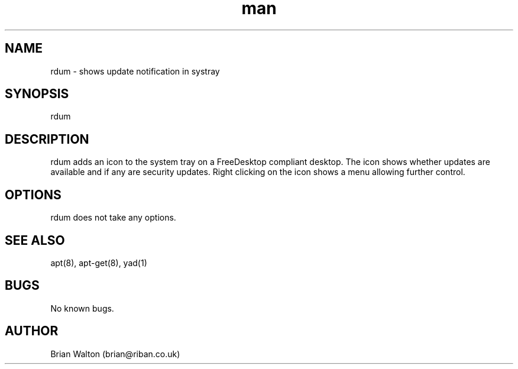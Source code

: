 .TH man 1 "10 Oct 2020" "1.0" "rdum man page"
.SH NAME
rdum \- shows update notification in systray
.SH SYNOPSIS
rdum
.SH DESCRIPTION
rdum adds an icon to the system tray on a FreeDesktop compliant desktop. The icon shows whether updates are available and if any are security updates. Right clicking on the icon shows a menu allowing further control.
.SH OPTIONS
rdum does not take any options.
.SH SEE ALSO
apt(8), apt-get(8), yad(1)
.SH BUGS
No known bugs.
.SH AUTHOR
Brian Walton (brian@riban.co.uk)
